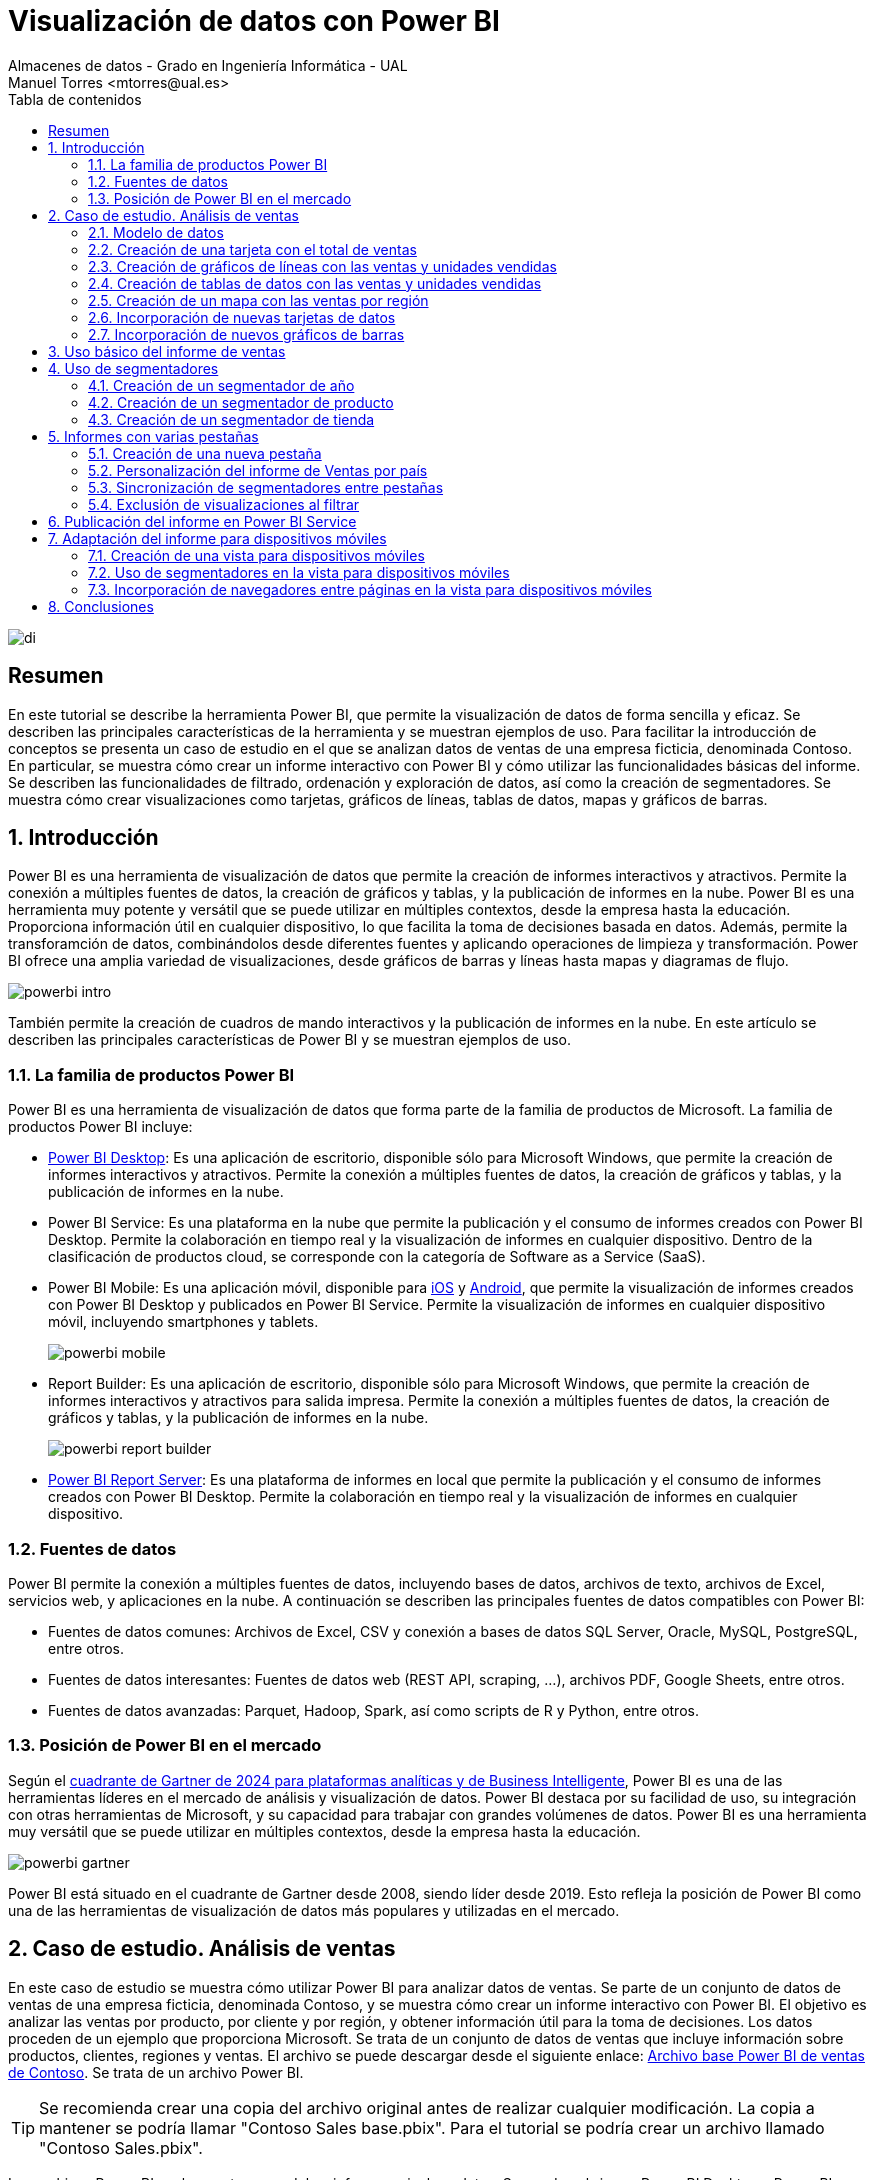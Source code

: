 ////
NO CAMBIAR!!
Codificación, idioma, tabla de contenidos, tipo de documento
////
:encoding: utf-8
:lang: es
:toc: right
:toc-title: Tabla de contenidos
:doctype: book
:linkattrs:

////
Nombre y título del trabajo
////
# Visualización de datos con Power BI
Almacenes de datos - Grado en Ingeniería Informática - UAL
Manuel Torres <mtorres@ual.es>

image::../../../images/di.png[]

:numbered!: 

## Resumen

En este tutorial se describe la herramienta Power BI, que permite la visualización de datos de forma sencilla y eficaz. Se describen las principales características de la herramienta y se muestran ejemplos de uso. Para facilitar la introducción de conceptos se presenta un caso de estudio en el que se analizan datos de ventas de una empresa ficticia, denominada Contoso. En particular, se muestra cómo crear un informe interactivo con Power BI y cómo utilizar las funcionalidades básicas del informe. Se describen las funcionalidades de filtrado, ordenación y exploración de datos, así como la creación de segmentadores. Se muestra cómo crear visualizaciones como tarjetas, gráficos de líneas, tablas de datos, mapas y gráficos de barras.

:numbered: 

## Introducción

Power BI es una herramienta de visualización de datos que permite la creación de informes interactivos y atractivos. Permite la conexión a múltiples fuentes de datos, la creación de gráficos y tablas, y la publicación de informes en la nube. Power BI es una herramienta muy potente y versátil que se puede utilizar en múltiples contextos, desde la empresa hasta la educación. Proporciona información útil en cualquier dispositivo, lo que facilita la toma de decisiones basada en datos. Además, permite la transforamción de datos, combinándolos desde diferentes fuentes y aplicando operaciones de limpieza y transformación. Power BI ofrece una amplia variedad de visualizaciones, desde gráficos de barras y líneas hasta mapas y diagramas de flujo. 

image::../../../images/powerbi-intro.png[]

También permite la creación de cuadros de mando interactivos y la publicación de informes en la nube. En este artículo se describen las principales características de Power BI y se muestran ejemplos de uso.

### La familia de productos Power BI

Power BI es una herramienta de visualización de datos que forma parte de la familia de productos de Microsoft. La familia de productos Power BI incluye:

- https://powerbi.microsoft.com/es-es/desktop/[Power BI Desktop]: Es una aplicación de escritorio, disponible sólo para Microsoft Windows, que permite la creación de informes interactivos y atractivos. Permite la conexión a múltiples fuentes de datos, la creación de gráficos y tablas, y la publicación de informes en la nube.
- Power BI Service: Es una plataforma en la nube que permite la publicación y el consumo de informes creados con Power BI Desktop. Permite la colaboración en tiempo real y la visualización de informes en cualquier dispositivo. Dentro de la clasificación de productos cloud, se corresponde con la categoría de Software as a Service (SaaS).
- Power BI Mobile: Es una aplicación móvil, disponible para https://apps.apple.com/app/microsoft-power-bi/id929738808[iOS] y https://play.google.com/store/apps/details?id=com.microsoft.powerbim[Android], que permite la visualización de informes creados con Power BI Desktop y publicados en Power BI Service. Permite la visualización de informes en cualquier dispositivo móvil, incluyendo smartphones y tablets.
+
image::../../../images/powerbi-mobile.png[]

- Report Builder: Es una aplicación de escritorio, disponible sólo para Microsoft Windows, que permite la creación de informes interactivos y atractivos para salida impresa. Permite la conexión a múltiples fuentes de datos, la creación de gráficos y tablas, y la publicación de informes en la nube.
+
image::../../../images/powerbi-report-builder.png[]

- https://powerbi.microsoft.com/en-nz/report-server/[Power BI Report Server]: Es una plataforma de informes en local que permite la publicación y el consumo de informes creados con Power BI Desktop. Permite la colaboración en tiempo real y la visualización de informes en cualquier dispositivo. 

### Fuentes de datos

Power BI permite la conexión a múltiples fuentes de datos, incluyendo bases de datos, archivos de texto, archivos de Excel, servicios web, y aplicaciones en la nube. A continuación se describen las principales fuentes de datos compatibles con Power BI:

* Fuentes de datos comunes: Archivos de Excel, CSV y conexión a bases de datos SQL Server, Oracle, MySQL, PostgreSQL, entre otros.
* Fuentes de datos interesantes: Fuentes de datos web (REST API, scraping, ...), archivos PDF, Google Sheets, entre otros.
* Fuentes de datos avanzadas: Parquet, Hadoop, Spark, así como scripts de R y Python, entre otros.

### Posición de Power BI en el mercado

Según el https://cloud.google.com/blog/products/data-analytics/2024-gartner-magic-quadrant-analytics-and-business-intelligence[cuadrante de Gartner de 2024 para plataformas analíticas y de Business Intelligente], Power BI es una de las herramientas líderes en el mercado de análisis y visualización de datos. Power BI destaca por su facilidad de uso, su integración con otras herramientas de Microsoft, y su capacidad para trabajar con grandes volúmenes de datos. Power BI es una herramienta muy versátil que se puede utilizar en múltiples contextos, desde la empresa hasta la educación.

image::../../../images/powerbi-gartner.png[]

Power BI está situado en el cuadrante de Gartner desde 2008, siendo líder desde 2019. Esto refleja la posición de Power BI como una de las herramientas de visualización de datos más populares y utilizadas en el mercado.

## Caso de estudio. Análisis de ventas

En este caso de estudio se muestra cómo utilizar Power BI para analizar datos de ventas. Se parte de un conjunto de datos de ventas de una empresa ficticia, denominada Contoso, y se muestra cómo crear un informe interactivo con Power BI. El objetivo es analizar las ventas por producto, por cliente y por región, y obtener información útil para la toma de decisiones. Los datos proceden de un ejemplo que proporciona Microsoft. Se trata de un conjunto de datos de ventas que incluye información sobre productos, clientes, regiones y ventas. El archivo se puede descargar desde el siguiente enlace: https://download.microsoft.com/download/4/6/A/46AB5E74-50F6-4761-8EDB-5AE077FD603C/Contoso%20Sales%20Sample%20for%20Power%20BI%20Desktop.zip[Archivo base Power BI de ventas de Contoso]. Se trata de un archivo Power BI.
[TIP]
====
Se recomienda crear una copia del archivo original antes de realizar cualquier modificación. La copia a mantener se podría llamar "Contoso Sales base.pbix". Para el tutorial se podría crear un archivo llamado "Contoso Sales.pbix".
====

Los archivos Power BI suelen contener modelos, informes e incluso datos. Se pueden abrir con Power BI Desktop y Power BI Service. Al abir el archivo, en la parte izquierda se encuentran las pestañas de "Vista de informe" (zona de diseño de informes), "Vista de datos" (permite la exploración rápida de una tabla seleccionada en la parte derecha), "Vista de modelo" (muestra las tablas y relaciones entre ellas) y "Vista de consultas DAX" (para realizar consultas y cálculos en DAX). En la parte derecha se encuentran las tablas y campos de la base de datos. En la parte central se encuentra el lienzo, donde se pueden arrastrar y soltar campos para crear visualizaciones. La figura siguiente ilustra la interfaz de Power BI Desktop destacando las pestañas y la zona de tablas.

image::../../../images/powerbi-inicio.png[]

[NOTE]
====
Los archivos Power BI suelen contener datos. Esos datos están cargados en el propio archivo .pbix y existe la posibilidad de actualizarlos. Por otro lado, es posible configurar el modelo para que haya ciertas columnas que no estén disponibles para los usuarios finales. 
====

### Modelo de datos

El modelo de datos es una representación visual de las tablas y relaciones en una base de datos. En Power BI, el modelo de datos se crea automáticamente al importar datos de una fuente de datos. El modelo de datos se puede personalizar añadiendo tablas, campos y relaciones. Esta personalización puede ocultar campos o crear nuevos campos calculados, cambiar nombres, crear jerarquías, etc. A continuación se muestra el modelo de datos del caso de estudio:

image::../../../images/powerbi-datamodel-base.png[]

Se puede observar que se trata de un modelo en copo de nieve ya que algunas tablas de dimensión tienen relaciones con otras tablas de dimensión habiendo sufrido un proceso de normalización. Dejando de lado la normalización, el modelo de datos es sencillo y fácil de entender. El modelo de datos consta de una tabla central de ventas (`Sales`) que contiene datos sobre las ventas de productos en diferentes tiendas y teniendo en cuenta las condiciones promocionales de venta así como los canales de venta utilizados. La tabla de ventas tiene relaciones con otras tablas de dimensión, como la tabla de productos (`Product`), la tabla de tiendas (`Stores`), la tabla de promociones (`Promotion`), la tabla de canales de venta (`Channel`), así como la tabla de fechas ('Calendar'). Las tablas de dimensión contienen información adicional sobre los productos, las tiendas, las promociones, los canales de venta y las fechas. Las tablas de dimensión se utilizan para enriquecer los datos de ventas y facilitar el análisis de los mismos.

En el diagrama también se puede observar que hay ciertos campos que están ocultos (aparecen con icono de un ojo tachado). Estos campos son necesarios para el modelo de datos pero no son relevantes para los usuarios finales. De esta forma, estos campos no estarán disponibles en la visualizaciones. Por ejemplo, los campos `ProductKey`, `StoreKey`, `PromotionKey`, `ChannelKey` y `DateKey` se utilizan para relacionar las tablas de dimensión con la tabla de hechos ventas, pero no están visibles en el modelo base. De partida, estas columnas no son relevantes para los usuarios finales, por lo que están ocultas en el modelo de datos. Más adelante se verá cómo se pueden hacerlas visibles para que puedan estar útiles en ciertas visualizaciones.

### Creación de una tarjeta con el total de ventas

Las tarjetas son visualizaciones que muestran un único valor. Pueden ser útiles para mostrar el total de ventas, el número de productos vendidos, el beneficio neto, etc. Para crear una tarjeta con el total de ventas, se siguen los siguientes pasos:

1. Seleccionar la pestaña "Vista de informe".
2. Seleccionar la visualización "Tarjeta" en la barra de visualizaciones.
3. Arrastrar el campo `SalesAmount`` de la tabla `Sales` al cuadro _Valores_ de la tarjeta.
+
image::../../../images/powerbi-tarjeta-inicio.png[]

4. Personalizar la tarjeta cambiando el formato del número, el color del texto, el tamaño de la letra, etc. En la pestaña "Dar formato a su objeto visual"
        * En la pestaña "Objeto visual", establecer el color del texto a blanco, número de decimales a 2 y desactivar la "Etiqueta de categoría".
        * En la pestaña "General", establecer el texto del título a "Total de ventas", ponerlo en blanco, negrita centrado. Ena la zona de "Efectos", cambiar el color de fondo a un tono verde pastel, con el borde un poco más oscuro y las esquinas ligeramente redondeadas. 
        * Ajustar la altura de la tarjeta para que se vea bien sin ocupar demasiado espacio.
+
image::../../../images/powerbi-tarjeta-final.png[]

### Creación de gráficos de líneas con las ventas y unidades vendidas

Los gráficos de líneas son visualizaciones que muestran la evolución de un valor a lo largo del tiempo. Son útiles para visualizar tendencias y patrones en los datos. En este caso de estudio, se van a crear dos gráficos de líneas: uno con las ventas a lo largo del tiempo y otro con las unidades vendidas a lo largo del tiempo. A continuación se describen los pasos para crear estos gráficos de líneas.

#### Creación de un gráfico de líneas con las ventas a lo largo del tiempo

[IMPORTANT]
====
Inicialmente el modelo de datos está configurado para que la columna `DateKey` de la tabla de hechos `Sales` esté oculta. Para poder utilizar esta columna en visualizaciones, es necesario hacerla visible. Para ello, se selecciona la tabla `Sales` en la pestaña "Vista de modelo", se hace clic con el botón derecho sobre la columna `DateKey` y se desactiva la opción "Ocultar en la vista informes". De esta forma, la columna `DateKey` estará disponible para ser utilizada en visualizaciones.
====

Para crear un gráfico de líneas con las ventas a lo largo del tiempo, se siguen los siguientes pasos:

1. Seleccionar la pestaña "Vista de informe".
2. Seleccionar la visualización "Gráfico de líneas" en la barra de visualizaciones. Esto creará un gráfico de líneas vacío en el lienzo. Situaremos el gráfico de líneas debajo de la tarjeta con el total de ventas.
3. Arrastrar el campo `DateKey` de la tabla `Sales` a _Eje X_ del gráfico de líneas.
4. Arrastrar el campo `SalesAmount` de la tabla `Sales` a _Eje Y_ del gráfico de líneas.
5. Personalizar el gráfico de líneas cambiando el color de la línea, añadiendo líneas de cuadrícula y añadiéndole un título. En la pestaña "Dar formato a su objeto visual"
        * En la pestaña "Objeto visual" activar las líneas de cuadrícula verticales y horizontales, configurar el color de la línea de la serie de datos para que tenga el mismo valor que el color de la tarjeta de ventas.
        * En la pestaña "General", establecer el texto del título a "Ventas diarias", ponerlo en el mismo color que la línea del gráfico, negrita y centrado. 
+
image::../../../images/powerbi-lineas-ventas-diarias.png[]

#### Creación de un gráfico de líneas con las unidades vendidas a lo largo del tiempo

A partir del gráfico de líneas anterior, se puede crear un gráfico de líneas con las unidades vendidas a lo largo del tiempo. Bastará con crear una copia del gráfico de líneas anterior y hacer unas ligeras modificaciones. Para ello, se siguen los siguientes pasos:

1. Copiar y pegar el gráfico de líneas con las ventas diarias. Situaremos la copia debajo del original.
2. Sobre la copia, sustituir el campo `SalesAmount` por el campo `SalesQuantity` de la tabla `Sales`.
3. Personalizar el gráfico de líneas cambiando el color de la línea. Dejaremos los tonos verdes para el importe de ventas y utilizaremos tonos azules para las unidades vendidas. Análogamente al gráfico anterior, se personalizará el título del gráfico, el color de la línea y las líneas de cuadrícula:
        * En la pestaña "Objeto visual" activar las líneas de cuadrícula verticales y horizontales, y configurar el color de la línea de la serie de datos para que tenga un tono azul claro.
        * En la pestaña "General", establecer el texto del título a "Unidades vendidas" y ponerlo en azul claro, como el de la línea del gráfico.
+
image::../../../images/powerbi-lineas-unidades-vendidas.png[]

### Creación de tablas de datos con las ventas y unidades vendidas 

Las tablas de datos son visualizaciones que muestran los datos en forma de tabla. Son útiles para mostrar datos detallados y permiten ordenar y filtrar los datos. En este caso de estudio, se va a crear una tabla que muestre las ventas y unidades vendidas por continente. Estas tablas complementarán los gráficos de líneas anteriores y permitirán ver los datos de forma detallada. Además, las tablas de datos mostrarán los datos en formato numérico y en formato de porcentaje. A continuación se describen los pasos para crear las tablas de datos.

#### Creación de una tabla de datos con las ventas por continente

Para crear una tabla de datos con las ventas por continente, se siguen los siguientes pasos:

1. Seleccionar la pestaña "Vista de informe".
2. Seleccionar la visualización "Tabla" en la barra de visualizaciones. Esto creará una tabla vacía en el lienzo. Situaremos la tabla debajo de los gráficos de líneas.
3. Arrastrar el campo `ContinentName` de la tabla `Geography` a _Columnas_ de la tabla. Añadir también 2 veces los campos `SalesAmount` y `SalesQuantity` de la tabla `Sales` a _Valores_ de la tabla. Añadiremos los campos de medida dos veces para poder mostrarlos en formato numérico y en formato de porcentaje. Adaptar el ancho de la visualización para que se vean bien los datos.
4. Personalizar la tabla de datos cambiando el formato de los campos. En la pestaña "Agregar datos a sus objetos actuales";
    * Primer `SalesAmount`:  En el desplegable seleccionar `Formato condicional` y después `Barras de datos`. Seleccionar verde pastel como color de la barra de datos
    * Segundo `SalesAmount`: En el desplegable seleccionar `Mostrar valor como` y después `Porcentaje de total general`.
    * Primer `SalesQuantity`: En el desplegable seleccionar `Formato condicional` y después `Barras de datos`. Seleccionar azul claro como color de la barra de datos
    * Segundo `SalesQuantity`: En el desplegable seleccionar `Mostrar valor como` y después `Porcentaje de total general`.
    * Para cada columna de valores cambiar los nombres de las columnas a `Continente, `Total ventas`, `% Total ventas`, `Unidades vendidas` y `% Unidades vendidas`.
+
image::../../../images/powerbi-tabladedatos-columnas.png[]
5. En la pestaña "Dar formato a su objeto visual":
    * Seleccionar la pestaña "Objeto visual" y establecer en _Columna específica_ el número de decimales a 2 para la columna `Total ventas`.
6 Ajustar el ancho de la visualización para que se vean bien los datos.

Finalmente. la tabla de datos mostrará las ventas y unidades vendidas por continente en formato numérico y en formato de porcentaje. La tabla de datos permitirá ver los datos de forma detallada y facilitará la toma de decisiones. La figura siguiente muestra la tabla de datos con las ventas y unidades vendidas por continente.

image::../../../images/powerbi-tabladedatos-final.png[]

#### Creación de una tabla de datos con el total de ventas y unidades por canal

A partir de la tabla de datos anterior, se puede crear una tabla de datos con el total de ventas y unidades por canal. Bastará con crear una copia de la tabla de datos anterior y hacer unas ligeras modificaciones. Para ello, se siguen los siguientes pasos:

1. Copiar y pegar la tabla de datos con las ventas por continente. Situaremos la copia a la derecha de la original.
2. Sobre la copia, sustituir el campo `ContinentName` por el campo `ChannelName` de la tabla `Channel`. Cambiar el nombre de la columna a `Canal`.

La tabla de datos modificada será como la siguiente:

image::../../../images/powerbi-tabladedatos-canal-final.png[]

### Creación de un mapa con las ventas por región

Los mapas son visualizaciones que muestran datos geográficos en forma de mapa. Son útiles para visualizar datos por región y permiten ver patrones geográficos en los datos. En este caso de estudio, se va a crear un mapa que muestre las ventas por región. Para ello, se siguen los siguientes pasos:

[CAUTION]
====
De forma predeterminada, Power BI tiene desativada la representación de datos geográficos. Esta configuración se puede cambiar en `Archivo` | Opciones y configuración` | `Opciones` | `Global`| `Seguridad`. Ahí se debe activar la opción de "Uso de elementos visuales de mapa y mapa coroplético".

image::../../../images/powerbi-configuracion-datos-geograficos.png[]
====

1. Seleccionar la pestaña "Vista de informe".
2. Seleccionar la visualización "Mapa" en la barra de visualizaciones. Esto creará un mapa vacío en el lienzo. Situaremos el mapa a la derecha de los gráficos de líneas y sobre la tabla de datos de ventas por canal.
3. Arrastrar el campo `RegionCountryName` de la tabla `Geography` a _Ubicación_ del mapa.
4. Arrastrar el campo `SalesAmount` de la tabla `Sales` a _Tamaño de la burbuja_ del mapa.
5. Arrastrar el campo `SalesQuantity` de la tabla `Sales` a _Información sobre herramientas_ del mapa. Esto permitirá ver el total de ventas y unidades vendidas al pasar el ratón por encima de las burbujas.
6. Personalizar el mapa cambiando el título. En la pestaña "Dar formato a su objeto visual", en la pestaña "General" establecer el texto del título a "Ventas y unidades por región", ponerlo en el mismo color que las burbujas, negrita y centrado.

La figura siguiente muestra el mapa con las ventas por región. En el mapa, las burbujas representan las ventas por región y el tamaño de las burbujas representa el importe de las ventas. Al pasar el ratón por encima de las burbujas, se muestra el total de ventas y unidades vendidas.

image::../../../images/powerbi-mapa.png[]

### Incorporación de nuevas tarjetas de datos

A partir de la tarjeta de ventas, se pueden crear nuevas tarjetas de datos que muestren información adicional. Por ejemplo, se pueden crear tarjetas de datos con el total de productos vendidos, así como el total de tiendas y regiones que han realizado ventas. Para ello, se siguen los siguientes pasos:

[IMPORTANT]
====
Inicialmente el modelo de datos está configurado para que las columnas `ProductKey` y `StoreKey` de la tabla de hechos `Sales` estén ocultas. En estas visualizaciones estas columnas son necesarias para poder mostrar los datos asociados. Para poder utilizar estas columnas en visualizaciones, es necesario hacerlas visibles. Para ello, se selecciona la tabla `Sales` en la pestaña "Vista de modelo", se hace clic con el botón derecho sobre las columnas `ProductKey` y `StoreKey` y se desactiva la opción "Ocultar en la vista informes". De esta forma, las columnas `ProductKey` y `StoreKey` estarán disponibles para ser utilizadas en visualizaciones.
====

1. Copiar y pegar la tarjeta de ventas. Situaremos la copia a la derecha de la original.
2. Sobre la copia, sustituir el campo `SalesAmount` por el campo `ProductKey` de la tabla `Sales`. Utilizar la función `Recuento (distintivo)` para contar los productos diferentes que se han vendido.` Cambiar el título de la tarjeta a "Productos" y el color a rosa pastel. Añadirle también un borde un poco más oscuro.
3. Cambiar el ancho de la tarjeta para que se vea bien.
4. Copiar y pegar la tarjeta de productos para mostrar el total de tiendas que han registrado ventas. Situaremos la copia a la derecha de la original. En este caso el campo a mostrar será `StoreKey` de la tabla `Sales`. Usar también la opción de `Recuento (distintivo) para que muestre las tiendas diferentes que han registrado ventas. Cambiar el título de la tarjeta a "Tiendas" manteniendo el color y el borde de la tarjeta de productos.
5. Copiar y pegar la tarjeta de tiendas para mostrar el total de regiones que han registrado ventas. Situaremos la copia a la derecha de la original. En este caso el campo a mostrar será `RegionCountryName` de la tabla `Geography`. Usar también la opción de `Recuento (distintivo) para que muestre las regiones diferentes que han registrado ventas. Cambiar el título de la tarjeta a "Regiones" manteniendo el color y el borde de la tarjeta de productos.

Las tarjetas deberán ser como las que se muestran en la figura siguiente.

image::../../../images/powerbi-tarjetas-datos.png[]

### Incorporación de nuevos gráficos de barras

A partir de los gráficos de líneas, se pueden crear nuevos gráficos de barras que muestren información adicional. Por ejemplo, se pueden crear gráficos de barras con las ventas y unidades vendidas por marca. En nuestro caso de uso situaremos los gráficos de barras a la izquierda de los gráficos de líneas. Para ello, se siguen los siguientes pasos:

#### Creación de un gráfico de barras con las ventas por marca

1. Copiar y pegar el gráfico de líneas con las ventas diarias. Situaremos la copia entre el original y el mapa.
2. Seleccionar el gráfico de la izquierda de _Ventas diarias_ y cambiar su tipo a _Gráfico de barras apiladas_.
3. Sustituir el campo del _Eje Y_ por el campo `BrandName` de la tabla `Product`.
4. Personalizar el gráfico de barras añadiéndole Etiquetas de datos y cambiándole el título. 
    * En la pestaña "Dar formato a su objeto visual", pestaña "Objeto visual", en "Barras" activar "Etiquetas de datos".
    * En la pestaña "General", establecer el texto del título a "Ventas por marca" manteniendo el color de la línea del gráfico, negrita y centrado.

La figura siguiente muestra el gráfico de barras con las ventas por marca. En el gráfico, las barras representan las ventas por marca. Las etiquetas de datos muestran el total de ventas por marca.

image::../../../images/powerbi-barras-ventas-marca.png[]

#### Creación de un gráfico de barras con las unidades vendidas por marca

A partir del gráfico de líneas de ventas de unidades diarias, se puede crear un gráfico de barras con las unidades vendidas por marca. Bastará con crear una copia del gráfico de barras anterior y hacer unas ligeras modificaciones. Para ello, se siguen los siguientes pasos:

1. Copiar y pegar el gráfico de barras con las ventas por marca. Situaremos la copia entre el original y el mapa.
2. Seleccionar el gráfico de la izquierda de _Unidades vendidas_ y cambiar su tipo a _Gráfico de barras apiladas_.
3. Sustituir el campo del _Eje Y_ por el campo `BrandName` de la tabla `Product`.
4. Personalizar el gráfico de barras añadiéndole Etiquetas de datos y cambiándole el color y el título. 
    * En la pestaña "Dar formato a su objeto visual", pestaña "Objeto visual", en "Barras" cambiar el color a azul pastel y activar "Etiquetas de datos".
    * En la pestaña "General", establecer el texto del título a "Unidades por marca" manteniendo el color de la línea del gráfico, negrita y centrado.

La figura siguiente muestra el gráfico de barras con las unidades vendidas por marca. En el gráfico, las barras representan las unidades vendidas por marca. Las etiquetas de datos muestran el total de unidades vendidas por marca.

image::../../../images/powerbi-barras-unidades-marca.png[]

## Uso básico del informe de ventas

Con los pasos anteriores hemos creado un informe interactivo con Power BI que ya puede ser de utilidad para analizar las ventas de la empresa Contoso. El informe muestra las ventas por producto, marca, continente y canal. El informe incluye tarjetas con el total de ventas, gráficos de líneas con las ventas y unidades vendidas a lo largo del tiempo, tablas de datos con las ventas y unidades vendidas por continente y por canal, un mapa con las ventas por región, tarjetas de datos con el total de productos vendidos, tiendas y regiones que han registrado ventas, y gráficos de barras con las ventas y unidades vendidas por marca. El informe debe ser similar al que se muestra en la figura siguiente.

image::../../../images/powerbi-ventas-inicial.png[]

El informe es interactivo y permite explorar los datos de forma detallada. A continuación se describen algunas funcionalidades básicas del informe:

1. **Filtrado de datos**: Se pueden filtrar los datos del informe por producto, marca, continente, canal, región, etc. Al seleccionar un valor en una visualización, el resto de visualizaciones se actualizan automáticamente para mostrar los datos correspondientes. Por ejemplo, si se selecciona una marca en el gráfico de barras con las ventas por marca, el resto de visualizaciones se actualizarán para mostrar las ventas y unidades vendidas de esa marca. Esto permite analizar los datos de forma detallada y obtener información útil para la toma de decisiones. Por ejemplo, si se selecciona la marca `Fabrikam` en el gráfico de barras de ventas por marca, se pueden ver las ventas y unidades vendidas de esa marca en el resto de visualizaciones.
+
image::../../../images/powerbi-filtrado-marca.png[]
2. **Ordenación de datos**: Se pueden ordenar los datos del informe por importe de ventas, unidades vendidas, marca, continente, canal, etc. Al hacer clic en una columna de una tabla de datos, los datos se ordenan automáticamente en función de esa columna. Por ejemplo, si se hace clic en la columna `Total ventas` de la tabla de datos con las ventas por continente, los datos se ordenarán automáticamente en función del importe de ventas. Esto permite analizar los datos de forma detallada y obtener información útil para la toma de decisiones. Por ejemplo, si se hace clic en la columna `Total ventas` de la tabla de datos con las ventas por continente, se pueden ver las ventas y unidades vendidas de cada continente ordenadas por importe de ventas. La figura siguiente muestra la tabla de datos con las ventas por continente ordenadas por importe de ventas para la marca `Fabrikam`.
+
image::../../../images/powerbi-ordenacion-ventas.png[]
3. **Exploración de datos**: Se pueden explorar los datos del informe de forma interactiva. Al pasar el ratón por encima de una visualización, se muestran los datos correspondientes. Por ejemplo, al pasar el ratón por encima de una burbuja en el mapa con las ventas por región, se muestra el total de ventas y unidades vendidas de esa región. Esto permite analizar los datos de forma detallada y obtener información útil para la toma de decisiones. Por ejemplo, al pasar el ratón por encima de una burbuja en el mapa con las ventas por región, se pueden ver las ventas y unidades vendidas de esa región. La figura siguiente muestra el mapa con las ventas por región y el total de ventas y unidades vendidas de la región `Canadá` por la marca `Fabrikam`.
+
image::../../../images/powerbi-exploracion-ventas.png[]

[TIP]
====
Es posible seleccionar varios elementos para un filtrado más preciso. Para ello se puede mantener pulsada la tecla `Ctrl` y seleccionar varios elementos. Por ejemplo, se pueden seleccionar varias marcas en el gráfico de barras de ventas por marca para comparar las ventas y unidades vendidas de esas marcas. Esto permite analizar los datos de forma detallada y obtener información útil para la toma de decisiones.
====

## Uso de segmentadores

Los segmentadores son visualizaciones que permiten filtrar los datos del informe de forma interactiva. Son útiles para seleccionar un valor o un rango de valores y ver cómo afecta a las visualizaciones. En este caso de estudio, se van a crear segmentadores que permitan filtrar los datos por año, producto y tienda. Los segmentadores complementarán las visualizaciones existentes y permitirán explorar los datos de forma detallada. A continuación se describen los pasos para crear los segmentadores.

### Creación de un segmentador de año

Para crear un segmentador de año, se siguen los siguientes pasos:

1. Seleccionar la pestaña "Vista de informe".
2. Dejar espacio para los segmentadores alienando las tarjetas de datos a la izquierda.
3. Seleccionar la visualización "Segmentación de datos" en la barra de visualizaciones. Esto creará un segmentador vacío en el lienzo. Situaremos el segmentador a la derecha de las tarjetas de datos.
4. Arrastrar el campo `Year` de la tabla `Calendar` a _Campo_ del segmentador. Esto creará un segmentador con los años disponibles en la tabla `Calendar`.
5. Personalizar el segmentador cambiando el estilo y el título. En la pestaña "Dar formato a su objeto visual", en la pestaña "Objeto visual" establecer la Configuración de la segmentación a "Menú desplegable"y el texto del título a "Año".
6. Ajustar el ancho del segmentador para que se vea bien.

La figura siguiente muestra el segmentador de año. En el segmentador, se pueden seleccionar los años disponibles en la tabla `Calendar` y ver cómo afecta a las visualizaciones. Por ejemplo, al seleccionar el año `2011`, se pueden ver las ventas y unidades vendidas de ese año en las visualizaciones.

image::../../../images/powerbi-segmentador-fecha.png[]

[TIP]
====
Es posible seleccionar varios elementos para un filtrado más preciso. Para ello se puede mantener pulsada la tecla `Ctrl` y seleccionar varios elementos. Por ejemplo, se pueden seleccionar varios años en el segmentador de año para comparar las ventas y unidades vendidas de esos años. Esto permite analizar los datos de forma detallada y obtener información útil para la toma de decisiones.
====

### Creación de un segmentador de producto

A partir del segmentador de año, se puede crear un segmentador de producto que permita filtrar los datos por producto. Para ello, se siguen los siguientes pasos:

1. Copiar y pegar el segmentador de año. Situaremos la copia a la derecha del original.
2. Sobre la copia, sustituir el campo `Year` por el campo `ProductName` de la tabla `Product`. Cambiar el título del segmentador a "Producto".
3. Como la lista de productos es enorme, en casos como este es conveniente activar la opción de "Buscar" en el segmentador. Para ello, seleccionar el objeto visual, pulsar los puntos suspensivos de arriba a la derecha del control y activar la opción de "Buscar".
4. Ajustar el ancho del segmentador para que se vea bien.

La figura siguiente muestra el segmentador de producto. En el segmentador, se pueden seleccionar los productos disponibles en la tabla `Product` y ver cómo afecta a las visualizaciones. Por ejemplo, para seleccionar el producto `Fabrikam Laptop 12 M2002 Red`, introducir "M2002" en el cuadro de búsqueda. A continuación, seleccionar el producto y a continuación se pueden ver las ventas y unidades vendidas de ese producto en las visualizaciones. Si además se tiene seleccionado un año, se pueden ver las ventas y unidades vendidas de ese producto en ese año. La figura siguiente muestra el segmentador de producto actuando conjuntamente con el segmentador de año mostrando las ventas y unidades vendidas del producto `Fabrikam Laptop 12 M2002 Red` en el año `2011`.

image::../../../images/powerbi-segmentador-producto.png[]

### Creación de un segmentador de tienda

A partir del segmentador de producto, se puede crear un segmentador de tienda que permita filtrar los datos por tienda. Para ello, se siguen los siguientes pasos:

1. Copiar y pegar el segmentador de producto. Situaremos la copia a la derecha del original.
2. Sobre la copia, sustituir el campo `ProductName` por el campo `StoreName` de la tabla `Stores`. Cambiar el título del segmentador a "Tienda".
3. Como hemos copiado el segmentador de producto, es posible que la opción de "Buscar" esté activada. En caso contrario, activarla. Esto es útil para encontrar rápidamente la tienda deseada ya que la lista de tiendas puede ser extensa.
4. Ajustar el ancho del segmentador para que se vea bien.

La figura siguiente muestra el segmentador de tienda. En el segmentador, se pueden seleccionar las tiendas disponibles en la tabla `Stores` y ver cómo afecta a las visualizaciones. Por ejemplo, para seleccionar la tienda `Contoso York Store`, introducir "York" en el cuadro de búsqueda. A continuación, seleccionar la tienda correcta y a continuación se pueden ver las ventas y unidades vendidas de esa tienda en las visualizaciones. Si además se tiene seleccionado un año y un producto, se pueden ver las ventas y unidades vendidas de esa tienda en ese año y para ese producto. La figura siguiente muestra el segmentador de tienda actuando conjuntamente con el segmentador de producto y el segmentador de año mostrando las ventas y unidades vendidas de la tienda `Contoso York Store`` para el producto `Fabrikam Laptop 12 M2002 Red` en el año `2011`.

image::../../../images/powerbi-segmentador-tienda.png[]

Con los segmentadores creados, el informe interactivo con Power BI es aún más útil para analizar las ventas de la empresa Contoso. Los segmentadores permiten filtrar los datos por año, producto y tienda y ver cómo afecta a las visualizaciones. El informe incluye tarjetas con el total de ventas, gráficos de líneas con las ventas y unidades vendidas a lo largo del tiempo, tablas de datos con las ventas y unidades vendidas por continente y por canal, un mapa con las ventas por región, tarjetas de datos con el total de productos vendidos, tiendas y regiones que han registrado ventas, gráficos de barras con las ventas y unidades vendidas por marca, y segmentadores de año, producto y tienda. 

## Informes con varias pestañas

Power BI permite crear informes con varias pestañas. Cada pestaña puede contener visualizaciones diferentes y permitir al usuario explorar los datos de forma detallada. En este caso de estudio, se va a crear una nueva pestaña con visualizaciones adicionales. La nueva pestaña permitirá analizar las ventas por país. La creación de informes con varias pestañas es útil para organizar las visualizaciones y facilitar la exploración de los datos. Normalmente se tendrá una pestaña inicial con un resumen de los datos y pestañas adicionales con visualizaciones más detalladas.  A continuación se describen los pasos para crear la nueva pestaña.

### Creación de una nueva pestaña

1. Seleccionar la pestaña "Vista de informe".
2. Crear una forma de rectángulo con las esquinas redondeadas que englobe todas las visualizaciones de la pestaña actual. Esta forma servirá de separador entre las visualizaciones de la pestaña actual y las de la nueva pestaña. Enviar atrás la forma para que quede detrás de las visualizaciones.
3. Insertar un botón de navegación entre páginas selecccionando `Insertar | Botones | Navegador | Navegador de páginas`
4. Modificar el formato del botón de navegación. En la pestaña "Dar formato a su objeto visual":
    * En `Forma` seleccionar `Pestaña redondeada, ambas partes superiores`.
    * Configurar el estilo del botón cuando la pestaña seleccionada. En `Estilo` seleccionar en `Estado` el valor `Seleccionado`. Usar el color verde pastel para cambiar el color de relleno y del borde en las opciones `Rellenar` y `Borde`, respectivamente.
    * Configurar el estilo del botón cuando la pestaña no está seleccionada. En `Estilo` seleccionar en `Estado` el valor `Valor predeterminado. Mantener el borde y cambiar el color del texto y relleno para que sea texto verde pastel sobre fondo blanco.
5. Cambiar el título de la pestaña a `General`.
6. Duplicar la pestaña actual. Seleccionar la pestaña duplicada y cambiar el título a `Ventas por país`.
7. Modificar el ancho de los botones de navegación para que se vean bien.

Las pestañas ya son totalmente funcionales y permiten navegar entre ellas. En modo diseño la navegación se hace con `Ctrl` + clic en el botón de navegación. En modo de visualización, se puede hacer clic en el botón de navegación para cambiar de pestaña. La figura siguiente muestra el informe con las dos pestañas creadas mostrando la pestaña General.

image::../../../images/powerbi-pestanas-general.png[]

### Personalización del informe de Ventas por país

Una vez creada la nueva pestaña de ventas por país, realizaremos una serie de cambios para adaptar las visualizaciones a este nuevo contexto. A continuación se describen los pasos para personalizar el informe de ventas por país.

1. Modificar las listas desplegables para dejar la de año en primera posición y una de selección de país. La lista de selección de país está basada en el campo `RegionCountryName` de la tabla `Geography`.
2. Eliminar la visualización del mapa.
3. Organizar todos los gráficos de líneas anteriores en una sola fila debajo de las tarjetas de datos y segmentadores.
4. Dejar una única visualización de tabla de datos que muestre el importe de ventas y unidades por tienda (`StoreName` de la tabla `Stores`). Modificar el nombre de la columna a `Tienda`. Modificar el formato de la tabla para que se vea bien y colocarla en el cuadrante inferior derecho.
5. Crear un gráfico de barras con ventas por categoría. Para ello, se selecciona la visualización "Gráfico de barras agrupadas" en la barra de visualizaciones. Esto creará un gráfico de barras vacío en el lienzo. Situaremos el gráfico de barras en la parte izquierda del cuadrante inferior izquierdo ocupando la mitad del cuadrante. Arrastrar el campo `ProductCategory` de la tabla `ProductCategory` a _Eje Y_ del gráfico de barras. Arrastrar el campo `SalesAmount` de la tabla `Sales` a _Eje X_ del gráfico de barras. Personalizar el gráfico de barras cambiando el color de las barras y añadiéndole un título. En la pestaña "Dar formato a su objeto visual", en la pestaña "Objeto visual" establecer el color de las barras a un tono ocre y el texto del título a "Ventas por categoría". Activar también la opción de `Etiquetas de datos`.
6. Crear en el espacio libre del cuadrante izquierdo un gráfico de anillos con ventas por canal. Para ello, se selecciona la visualización "Gráfico de anillos" en la barra de visualizaciones. Esto creará un gráfico de anillos vacío en el lienzo. Arrastrar el campo `ChannelName` de la tabla `Channel` a _Leyenda_ del gráfico de anillos. Arrastrar el campo `SalesAmount` de la tabla `Sales` a _Valores_ del gráfico de anillos. Personalizar el gráfico de anillos cambiando el título a "Ventas por canal". Activar también la opción de `Etiquetas de datos`.

La figura siguiente muestra el informe con las dos pestañas creadas mostrando la pestaña Ventas por país.

image::../../../images/powerbi-pestanas-ventas-pais.png[]

Si usamos los segmentadores de año y país combinado con la selección de elementos en las visualizaciones se pueden obtener datos muy interesantes. Por ejemplo, si seleccionamos el país `Spain` en la lista desplegable y seleccionamos la categoría `Computers` en el gráfico de barras de ventas por categoría, podemos ver las ventas y unidades vendidas de esa categoría en ese país. La figura siguiente muestra el informe con los resultados.

image::../../../images/powerbi-ventas-pais.png[]

### Sincronización de segmentadores entre pestañas

Power BI permite sincronizar los segmentadores entre pestañas para que al seleccionar un valor en un segmentador en una pestaña, se actualicen automáticamente los valores en los segmentadores de las demás pestañas. Esto es útil para explorar los datos de forma detallada y obtener información útil para la toma de decisiones. A continuación se describen los pasos para sincronizar los segmentadores entre pestañas.

1. Seleccionar la pestaña "Vista de informe".
2. Seleccionar el segmentador de año en la pestaña `General`.
3. En el menú `Ver` seleccionar `Sincronización de segmentaciones`. Aparecerá a la derecha la barra de sincronización de segmentadores. La barra permite seleccionar en qué pestañas está visible el segmentador seleccionado y si se sincroniza con otros segmentadores de otras páginas. En este caso, se seleccionarán las pestañas `General` y `Ventas por país` para que el segmentador de año esté visible en esas pestañas y se sincronicen en ambas páginas, de forma que al seleccionar un año en una pestaña, se actualicen automáticamente los valores en la otra pestaña.
+
image::../../../images/powerbi-sincronizacion-segmentadores.png[]

Podemos comprobar que al seleccionar un año en la pestaña `General`, se actualizan automáticamente los valores en la pestaña `Ventas por país`. Por ejemplo, si seleccionamos el año `2011` en la pestaña `General`, se pueden ver las ventas y unidades vendidas de ese año en la pestaña `Ventas por país`. La figura siguiente muestra el informe con los resultados.

image::../../../images/powerbi-sincronizacion-ventas-pais.png[]

### Exclusión de visualizaciones al filtrar

Power BI permite excluir visualizaciones al filtrar los datos para que no se actualicen automáticamente al usar segmentadores. Esto es útil para mantener una visualización fija y compararla con otras visualizaciones. En nuestro caso de estudio vamos a excluir las tarjetas de datos del filtrado. De esta forma, siempre mostrarán los totales absolutos independientemente de los filtros aplicados. A continuación se describen los pasos para excluir visualizaciones al filtrar.

1. Seleccionar la pestaña "Vista de informe".
2. Seleccionar menú `Formato | Editar interacciones`.
3. Seleccionar segmentador (p.e. la lista de desplegable de año) y seleccionar la opción `Ninguno` -el icono con forma de prohibido- para las tarjetas de datos. De esta forma, las tarjetas de datos no se actualizarán automáticamente al usar el segmentador de año.
4. Repetir el proceso para el segmentador de producto y de tienda en la pestaña `General`.
4. Repetir el proceso para los segmentadores de la pestaña `Ventas por país`.

De esta forma, las tarjetas de datos no se actualizarán automáticamente al usar los segmentadores de año, producto y tienda. Esto permite mantener los totales absolutos de ventas y unidades vendidas independientemente de los filtros aplicados. La figura siguiente muestra el informe con los resultados en la pestaña General. Se puede observar que aunque se seleccionen valores en los segmentadores de año, producto y tienda, las tarjetas de datos no se actualizan y muestran los totales absolutos de ventas y unidades vendidas.

image::../../../images/powerbi-exclusion-visualizaciones.png[]

## Publicación del informe en Power BI Service

Power BI permite publicar informes en Power BI Service para compartirlos con otras personas. Power BI Service es una plataforma en la nube que permite ver y compartir informes de Power BI. En este caso de estudio, se va a publicar el informe de ventas en Power BI Service. A continuación se describen los pasos para publicar el informe en Power BI Service.

[IMPORTANT]
====
Para publicar un informe en Power BI Service, es necesario tener una cuenta de Power BI. En nuestro caso usaremos la cuenta PowerBI disponible en la licencia de estudiante de la UAL.
====

En la Vista de informe de la vista de escritorio, no la de disponsitivos móviles, seleccionar el botón `Publicar` en la barra de herramientas. Si no tenemos iniciada la sesión en nuestra cuenta de Microsoft, aparecerá una ventana emergente para iniciar sesión en Power BI. Introducir las credenciales y seleccionar `Iniciar sesión`. A continuación, aparecerá una ventana emergente para seleccionar el espacio de trabajo en Power BI Service. Seleccionar el espacio de trabajo y seleccionar `Seleccionar`. Aparecerá una ventana emergente para publicar el informe en Power BI Service. A continuación, se publicará el informe en Power BI Service. El informe está disponible en `https://app.powerbi.com/`. Si no está seleccionada el área de trabajo correcta, se puede cambiar en la parte izquierda de la pantalla. El informe se mostrará en la zona de informes. Se trata de informe totalmente funcional que se puede ver y compartir con otras personas en Power BI Service. La figura siguiente muestra el informe de ventas en Power BI Service.

image::../../../images/powerbi-service.png[]

## Adaptación del informe para dispositivos móviles

Power BI permite adaptar los informes para dispositivos móviles. Los informes adaptados para dispositivos móviles se pueden ver en la aplicación móvil de Power BI y permiten explorar los datos de forma interactiva en cualquier lugar y en cualquier momento. En este caso de estudio, se va a adaptar el informe de ventas para dispositivos móviles. A continuación se describen los pasos para adaptar el informe para dispositivos móviles.

### Creación de una vista para dispositivos móviles

1. Seleccionar la pestaña "Vista de informe".
2. Seleccionar el menú `Ver | Diseño para móviles`. Esto creará una vista para dispositivos móviles en el lienzo. La vista para dispositivos móviles permite diseñar el informe para que se vea bien en dispositivos móviles. 
+
[INFO]
====
La vista para dispositivos móviles es una vista adicional que se puede personalizar para adaptar un informe existente a las dimensiones de los dispositivos móviles. Para crear una vista se añadirán las visualizaciones más importantes del informe original que se quieran mostrar en el informe para dispositivos móviles y se organizarán para que se vean bien en dispositivos móviles.
====
3. Para el informe para dispositivos móviles en este caso seleccionaremos las siguientes visualizaciones que colocaremos de arriba a abajo en este orden:

* Total de ventas
* Total de productos, regiones y tiendas
* Gráfico de barras con ventas por marca
* Gráfico de líneas con ventas diarias
* Gráfico de barras con unidades por marca
* Grácico de líneas con unidades vendidas

4. Ajustar el tamaño de las visualizaciones para que se vean bien en dispositivos móviles. Por ejemplo, se pueden reducir el tamaño de las visualizaciones para que se vean bien en dispositivos móviles. También se pueden cambiar el tamaño de las fuentes y los colores para que se vean bien en dispositivos móviles.

La figura siguiente muestra el informe general adaptado para dispositivos móviles. En el informe para dispositivos móviles, se han seleccionado las visualizaciones más importantes del informe original y se han organizado para que se vean bien en dispositivos móviles. El informe para dispositivos móviles permite explorar los datos de forma interactiva en cualquier lugar y en cualquier momento.

image::../../../images/powerbi-movil-general.png[]

### Uso de segmentadores en la vista para dispositivos móviles

Cada pestaña del informe original se puede adaptar para dispositivos móviles de forma independiente. Para ello, se selecciona la pestaña y se siguen los pasos anteriores para adaptar la pestaña para dispositivos móviles. La figura siguiente muestra el informe de ventas por país adaptado para dispositivos móviles. En el informe para dispositivos móviles, se han seleccionado los segmentadores, las visualizaciones más importantes de la pestaña original y se han organizado para que se vean bien en dispositivos móviles.

image::../../../images/powerbi-movil-ventas-pais.png[]

[TIP]
====
Esta misma idea de usar los segmentadores en la vista para dispositivos móviles se podría incorporar en la vista general para que se puedan seleccionar los años, productos y tiendas desde dispositivos móviles.
====

### Incorporación de navegadores entre páginas en la vista para dispositivos móviles

Finalmemte, es posible incorporar los navegadores entre páginas en la vista para dispositivos móviles. Para ello, se selecciona el botón de navegación entre páginas y se ajusta el tamaño y la posición para que se vea bien en dispositivos móviles. La figura siguiente muestra el informe de ventas general adaptado para dispositivos móviles con el botón de navegación entre páginas. El informe de ventas para móviles también ha sido modificado para incorporar los segmentadores de año, producto y tienda.

image::../../../images/powerbi-movil-navegacion.png[]

.Uso de la app de Power BI para visualizar el informe
****
Power BI permite visualizar los informes en la aplicación móvil de Power BI. La aplicación móvil de Power BI está disponible para dispositivos https://apps.apple.com/app/microsoft-power-bi/id929738808[iOS] y https://play.google.com/store/apps/details?id=com.microsoft.powerbim[Android] y permite explorar los datos de forma interactiva en cualquier lugar y en cualquier momento. El informe adaptado para dispositivos móviles creado. Para ello basta con tener la aplicación de Power BI instalada en el dispositivo móvil y acceder al informe con las credenciales de Power BI.
****

## Conclusiones

El uso de herramientas como PowerBI para la visualización de datos es fundamental para la toma de decisiones en la empresa y permite analizar los datos de forma detallada y obtener información útil para la toma de decisiones. Power BI es una herramienta muy potente y versátil que permite crear informes interactivos fáciles de entender y compartirlos con otras personas. 

En este tutorial se ha creado un informe interactivo con Power BI para mostrar las principales funcionalidades de Power BI. Se ha utilizado un caso de estudio para facilitar la introducción de conceptos y herramientas. El caso de estudio se ha basado en los datos de la empresa Contoso y se ha creado un informe interactivo para analizar las ventas de la empresa Contoso. En el tutorial se han utilizado visualizaciones básicas como las tarjetas de datos, los gráficos de barras, líneas y anillos, los mapas y las tablas de datos. El tutorial también ha introducido el uso de segmentadores mediante listas desplegables para el filtrado de información. Además, se ha mostrado cómo personalizar los informes para su utilización en dispositivos móviles y se ha visto cómo publicar los informes en Power BI Service para compartirlos con otras personas y poder consumirlos con una app móvil. 

